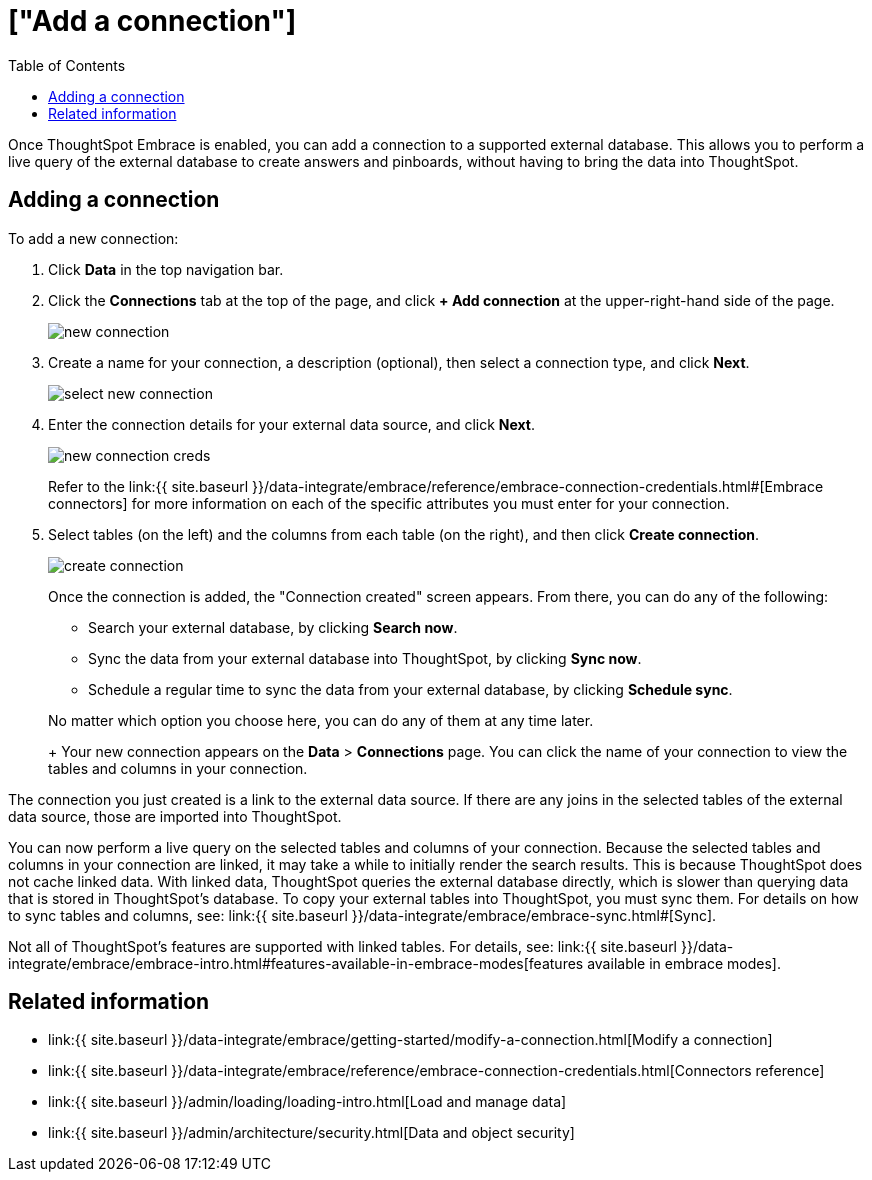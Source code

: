 = ["Add a connection"]
:last_updated: tbd
:permalink: /:collection/:path.html
:sidebar: mydoc_sidebar
:toc: true

Once ThoughtSpot Embrace is enabled, you can add a connection to a supported external database.
This allows you to perform a live query of the external database to create answers and pinboards, without having to bring the data into ThoughtSpot.

== Adding a connection

To add a new connection:

. Click *Data* in the top navigation bar.
. Click the *Connections* tab at the top of the page, and click *+ Add connection* at the upper-right-hand side of the page.
+
image::new-connection.png[]

. Create a name for your connection, a description (optional), then select a connection type, and click *Next*.
+
image::select-new-connection.png[]

. Enter the connection details for your external data source, and click *Next*.
+
image::new-connection-creds.png[]
+
Refer to the link:{{ site.baseurl }}/data-integrate/embrace/reference/embrace-connection-credentials.html#[Embrace connectors] for more information on each of the specific attributes you must enter for your connection.

. Select tables (on the left) and the columns from each table (on the right), and then click *Create connection*.
+
image::create-connection.png[]
+
Once the connection is added, the "Connection created" screen appears.
From there, you can do any of the following:

 ** Search your external database, by clicking *Search now*.
 ** Sync the data from your external database into ThoughtSpot, by clicking *Sync now*.
 ** Schedule a regular time to sync the data from your external database, by clicking *Schedule sync*.

+
No matter which option you choose here, you can do any of them at any time later.
+
Your new connection appears on the *Data* > *Connections* page.
You can click the name of your connection to view the tables and columns in your connection.

The connection you just created is a link to the external data source.
If there are any joins in the selected tables of the external data source, those are imported into ThoughtSpot.

You can now perform a live query on the selected tables and columns of your connection.
Because the selected tables and columns in your connection are linked, it may take a while to initially render the search results.
This is because ThoughtSpot does not cache linked data.
With linked data, ThoughtSpot queries the external database directly, which is slower than querying data that is stored in ThoughtSpot's database.
To copy your external tables into ThoughtSpot, you must sync them.
For details on how to sync tables and columns, see: link:{{ site.baseurl }}/data-integrate/embrace/embrace-sync.html#[Sync].

Not all of ThoughtSpot's features are supported with linked tables.
For details, see: link:{{ site.baseurl }}/data-integrate/embrace/embrace-intro.html#features-available-in-embrace-modes[features available in embrace modes].

== Related information

* link:{{ site.baseurl }}/data-integrate/embrace/getting-started/modify-a-connection.html[Modify a connection]
* link:{{ site.baseurl }}/data-integrate/embrace/reference/embrace-connection-credentials.html[Connectors reference]
* link:{{ site.baseurl }}/admin/loading/loading-intro.html[Load and manage data]
* link:{{ site.baseurl }}/admin/architecture/security.html[Data and object security]

